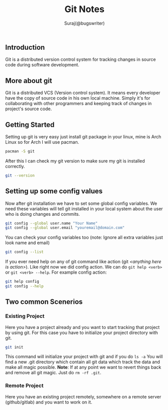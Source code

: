 #+TITLE: Git Notes
#+DESCRIPTION: My notes on git (version control system)
#+AUTHOR: Suraj(@bugswriter)

** Introduction
Git is a distributed version control system for tracking changes in source code during software 
development. 

** More about git
Git is a distributed VCS (Version control system). It means every developer have the copy of source
code in his own local machine. Simply it's for collaborating with other programmers and keeping 
track of changes in project's source code.

** Getting Started
Setting up git is very easy just install git package in your linux, mine is Arch Linux so for Arch 
I will use pacman.
#+BEGIN_SRC bash
pacman -S git
#+END_SRC

After this I can check my git version to make sure my git is installed correctly.
#+BEGIN_SRC bash
git --version
#+END_SRC

** Setting up some config values
Now after git installation we have to set some global config variables. We need these variables will tell
git installed in your local system about the user who is doing changes and commits.
#+BEGIN_SRC bash
git config --global user.name "Your Name"
git config --global user.email "youremail@domain.com"
#+END_SRC

You can check your config variables too (note: Ignore all extra variables just look name and email)
#+BEGIN_SRC bash
git config --list
#+END_SRC

If you ever need help on any of git command like action (git /<anything here is action>/). Like right now we did config action. We can do
=git help <verb>= or =git <verb> --help=. For example config action:
#+BEGIN_SRC bash
git help config
git config --help
#+END_SRC

** Two common Scenerios
*** Existing Project
Here you have a project already and you want to start tracking that project by using git.
For this case you have to initialize your project directory with git.
#+BEGIN_SRC bash
git init
#+END_SRC

This command will initialize your project with git and if you do =ls -a= You will find a new 
.git directory which contain all git data which track the data and make all magic possible.
*Note*: If at any point we want to revert things back and remove all git magic. Just do =rm -rf .git=.
*** Remote Project
Here you have an existing project remotely, somewhere on a remote server (github/gitlab) and
you want to work on it.

